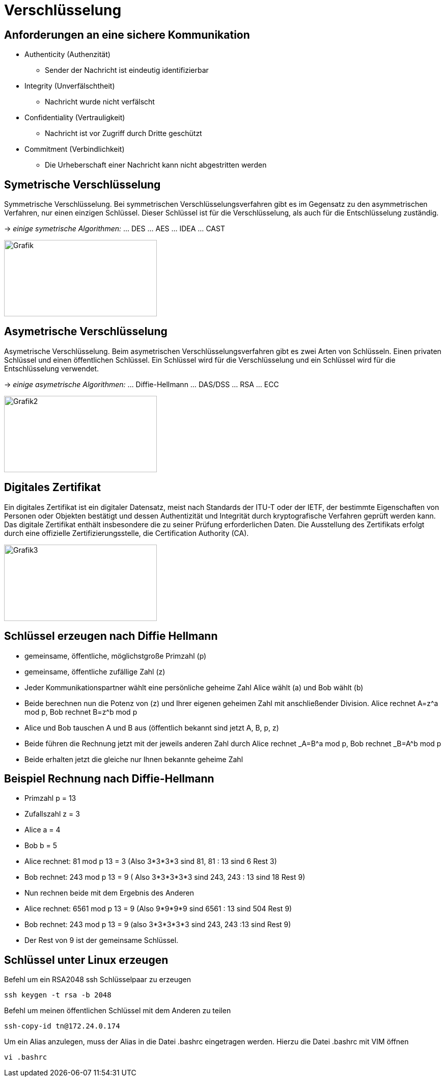 = Verschlüsselung

== Anforderungen an eine sichere Kommunikation

** Authenticity (Authenzität) 
*** Sender der Nachricht ist eindeutig identifizierbar

** Integrity (Unverfälschtheit)
*** Nachricht wurde nicht verfälscht

** Confidentiality (Vertrauligkeit)
*** Nachricht ist vor Zugriff durch Dritte geschützt

** Commitment (Verbindlichkeit)
*** Die Urheberschaft einer Nachricht kann nicht abgestritten werden 


== Symetrische Verschlüsselung

Symmetrische Verschlüsselung. Bei symmetrischen Verschlüsselungsverfahren gibt es im Gegensatz zu den asymmetrischen Verfahren, nur einen einzigen Schlüssel. Dieser Schlüssel ist für die Verschlüsselung, als auch für die Entschlüsselung zuständig.

-> _einige symetrische Algorithmen:_
... DES
... AES
... IDEA
... CAST

image::./img/symverschl.png[Grafik,300,150,align="center"]

== Asymetrische Verschlüsselung

Asymetrische Verschlüsselung. Beim asymetrischen Verschlüsselungsverfahren gibt es zwei Arten von Schlüsseln. Einen privaten Schlüssel und einen öffentlichen Schlüssel. Ein Schlüssel wird für die Verschlüsselung und ein Schlüssel wird für die Entschlüsselung verwendet.

-> _einige asymetrische Algorithmen:_
... Diffie-Hellmann
... DAS/DSS
... RSA
... ECC


image::./img/schlüssel1.png[Grafik2,300,150,align="center"]

== Digitales Zertifikat

Ein digitales Zertifikat ist ein digitaler Datensatz, meist nach Standards der ITU-T oder der IETF, der bestimmte Eigenschaften von Personen oder Objekten bestätigt und dessen Authentizität und Integrität durch kryptografische Verfahren geprüft werden kann. Das digitale Zertifikat enthält insbesondere die zu seiner Prüfung erforderlichen Daten. Die Ausstellung des Zertifikats erfolgt durch eine offizielle Zertifizierungsstelle, die Certification Authority (CA). 

image::./img/schlüsselsignatur.png[Grafik3,300,150,align="center"]

== Schlüssel erzeugen nach Diffie Hellmann

** gemeinsame, öffentliche, möglichstgroße Primzahl (p)

** gemeinsame, öffentliche zufällige Zahl (z)

** Jeder Kommunikationspartner wählt eine persönliche geheime Zahl Alice wählt (a) und Bob wählt (b)

** Beide berechnen nun die Potenz von (z) und Ihrer eigenen geheimen Zahl mit anschließender Division. Alice rechnet A=z^a mod p, Bob rechnet B=z^b mod p

** Alice und Bob tauschen A und B aus (öffentlich bekannt sind jetzt A, B, p, z)

** Beide führen die Rechnung jetzt mit der jeweils anderen Zahl durch
Alice rechnet _A=B^a mod p, Bob rechnet _B=A^b mod p

** Beide erhalten jetzt die gleiche nur Ihnen bekannte geheime Zahl

== Beispiel Rechnung nach Diffie-Hellmann

** Primzahl p = 13
** Zufallszahl z = 3
** Alice a = 4
** Bob b = 5
** Alice rechnet: 81 mod p 13 = 3 (Also 3*3*3*3 sind 81, 81 : 13 sind 6 Rest 3)
** Bob rechnet: 243 mod p 13 = 9 ( Also 3*3*3*3*3 sind 243, 243 : 13 sind 18 Rest 9)
** Nun rechnen beide mit dem Ergebnis des Anderen
** Alice rechnet: 6561 mod p 13 = 9 (Also 9*9*9*9 sind 6561 : 13 sind 504 Rest 9)
** Bob rechnet: 243 mod p 13 = 9 (also 3*3*3*3*3 sind 243, 243 :13 sind Rest 9)
** Der Rest von 9 ist der gemeinsame Schlüssel. +



== Schlüssel unter Linux erzeugen

[source,bash]
.Befehl um ein RSA2048 ssh Schlüsselpaar zu erzeugen
----
ssh keygen -t rsa -b 2048
----

[source,bash]
.Befehl um meinen öffentlichen Schlüssel mit dem Anderen zu teilen
----
ssh-copy-id tn@172.24.0.174
----

[source,bash]
.Um ein Alias anzulegen, muss der Alias in die Datei .bashrc eingetragen werden. Hierzu die Datei .bashrc mit VIM öffnen
----
vi .bashrc
----




